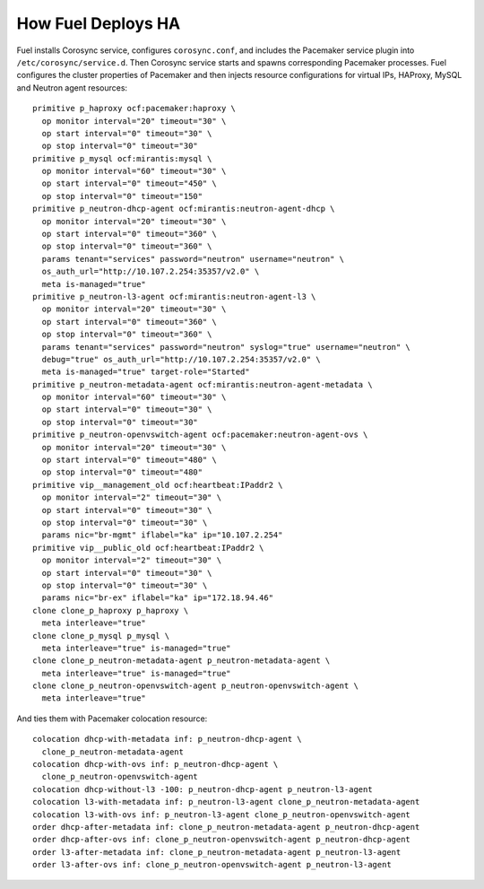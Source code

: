 .. index:: How Fuel Deploys HA

How Fuel Deploys HA
-------------------

Fuel installs Corosync service, configures ``corosync.conf``,
and includes the Pacemaker service plugin into ``/etc/corosync/service.d``.
Then Corosync service starts and spawns corresponding Pacemaker processes.
Fuel configures the cluster properties of Pacemaker
and then injects resource configurations for virtual IPs, HAProxy,
MySQL and Neutron agent resources::

  primitive p_haproxy ocf:pacemaker:haproxy \
    op monitor interval="20" timeout="30" \
    op start interval="0" timeout="30" \
    op stop interval="0" timeout="30"
  primitive p_mysql ocf:mirantis:mysql \
    op monitor interval="60" timeout="30" \
    op start interval="0" timeout="450" \
    op stop interval="0" timeout="150"
  primitive p_neutron-dhcp-agent ocf:mirantis:neutron-agent-dhcp \
    op monitor interval="20" timeout="30" \
    op start interval="0" timeout="360" \
    op stop interval="0" timeout="360" \
    params tenant="services" password="neutron" username="neutron" \
    os_auth_url="http://10.107.2.254:35357/v2.0" \
    meta is-managed="true"
  primitive p_neutron-l3-agent ocf:mirantis:neutron-agent-l3 \
    op monitor interval="20" timeout="30" \
    op start interval="0" timeout="360" \
    op stop interval="0" timeout="360" \
    params tenant="services" password="neutron" syslog="true" username="neutron" \
    debug="true" os_auth_url="http://10.107.2.254:35357/v2.0" \
    meta is-managed="true" target-role="Started"
  primitive p_neutron-metadata-agent ocf:mirantis:neutron-agent-metadata \
    op monitor interval="60" timeout="30" \
    op start interval="0" timeout="30" \
    op stop interval="0" timeout="30"
  primitive p_neutron-openvswitch-agent ocf:pacemaker:neutron-agent-ovs \
    op monitor interval="20" timeout="30" \
    op start interval="0" timeout="480" \
    op stop interval="0" timeout="480"
  primitive vip__management_old ocf:heartbeat:IPaddr2 \
    op monitor interval="2" timeout="30" \
    op start interval="0" timeout="30" \
    op stop interval="0" timeout="30" \
    params nic="br-mgmt" iflabel="ka" ip="10.107.2.254"
  primitive vip__public_old ocf:heartbeat:IPaddr2 \
    op monitor interval="2" timeout="30" \
    op start interval="0" timeout="30" \
    op stop interval="0" timeout="30" \
    params nic="br-ex" iflabel="ka" ip="172.18.94.46"
  clone clone_p_haproxy p_haproxy \
    meta interleave="true"
  clone clone_p_mysql p_mysql \
    meta interleave="true" is-managed="true"
  clone clone_p_neutron-metadata-agent p_neutron-metadata-agent \
    meta interleave="true" is-managed="true"
  clone clone_p_neutron-openvswitch-agent p_neutron-openvswitch-agent \
    meta interleave="true"

And ties them with Pacemaker colocation resource::

  colocation dhcp-with-metadata inf: p_neutron-dhcp-agent \
    clone_p_neutron-metadata-agent
  colocation dhcp-with-ovs inf: p_neutron-dhcp-agent \
    clone_p_neutron-openvswitch-agent
  colocation dhcp-without-l3 -100: p_neutron-dhcp-agent p_neutron-l3-agent
  colocation l3-with-metadata inf: p_neutron-l3-agent clone_p_neutron-metadata-agent
  colocation l3-with-ovs inf: p_neutron-l3-agent clone_p_neutron-openvswitch-agent
  order dhcp-after-metadata inf: clone_p_neutron-metadata-agent p_neutron-dhcp-agent
  order dhcp-after-ovs inf: clone_p_neutron-openvswitch-agent p_neutron-dhcp-agent
  order l3-after-metadata inf: clone_p_neutron-metadata-agent p_neutron-l3-agent
  order l3-after-ovs inf: clone_p_neutron-openvswitch-agent p_neutron-l3-agent


